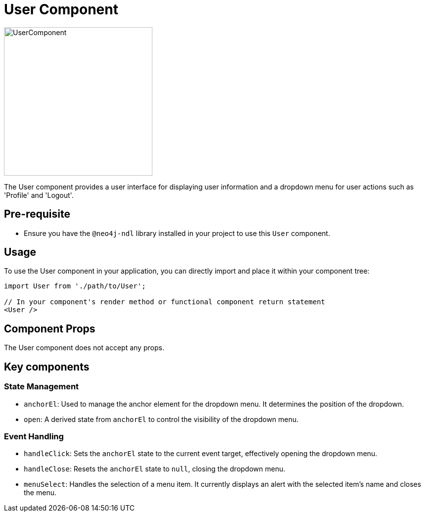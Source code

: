 = User Component

image::Components/UserComponent.png[UserComponent,width=300,height=300]


The User component provides a user interface for displaying user information and a dropdown menu for user actions such as 'Profile' and 'Logout'.

== Pre-requisite

- Ensure you have the `@neo4j-ndl` library installed in your project to use this `User` component.

== Usage

To use the User component in your application, you can directly import and place it within your component tree:

[source,jsx]
----
import User from './path/to/User';

// In your component's render method or functional component return statement
<User />
----

== Component Props

The User component does not accept any props. 

== Key components

=== State Management

- `anchorEl`: Used to manage the anchor element for the dropdown menu. It determines the position of the dropdown.
- `open`: A derived state from `anchorEl` to control the visibility of the dropdown menu.

=== Event Handling

- `handleClick`: Sets the `anchorEl` state to the current event target, effectively opening the dropdown menu.
- `handleClose`: Resets the `anchorEl` state to `null`, closing the dropdown menu.
- `menuSelect`: Handles the selection of a menu item. It currently displays an alert with the selected item's name and closes the menu.
